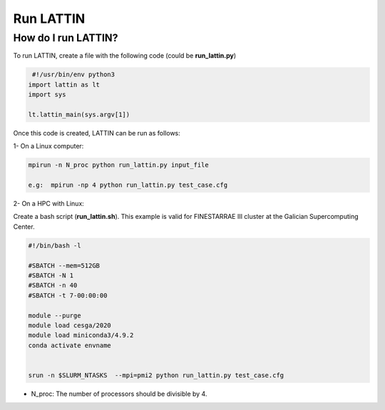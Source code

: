 Run LATTIN
=================================

How do I run LATTIN?
----------------------

To run LATTIN, create a file with the following code (could be **run_lattin.py**)

.. code-block:: python

   #!/usr/bin/env python3
  import lattin as lt
  import sys

  lt.lattin_main(sys.argv[1])

Once this code is created, LATTIN can be run as follows:

1- On a Linux computer:

.. code-block:: bash

   mpirun -n N_proc python run_lattin.py input_file

   e.g:  mpirun -np 4 python run_lattin.py test_case.cfg

2- On a HPC with Linux: 

Create a bash script (**run_lattin.sh**). This example is valid for FINESTARRAE III cluster at the Galician Supercomputing Center.

.. code-block:: bash

   #!/bin/bash -l

   #SBATCH --mem=512GB
   #SBATCH -N 1
   #SBATCH -n 40
   #SBATCH -t 7-00:00:00

   module --purge
   module load cesga/2020
   module load miniconda3/4.9.2
   conda activate envname


   srun -n $SLURM_NTASKS  --mpi=pmi2 python run_lattin.py test_case.cfg


.. code-block:: bash
   sbatch run_lattin.sh

- N_proc: The number of processors should be divisible by 4.


